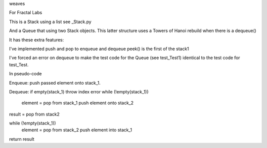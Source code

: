 weaves

For Fractal Labs

This is a Stack using a list see _Stack.py

And a Queue that using two Stack objects. This latter structure uses
a Towers of Hanoi rebuild when there is a dequeue()

It has these extra features:

I've implemented push and pop to enqueue and dequeue
peek() is the first of the stack1

I've forced an error on dequeue to make the test code for the Queue (see
test_Test1) identical to the test code for test_Test.

In pseudo-code

Enqueue:
push passed element onto stack_1.

Dequeue:
if empty(stack_1) throw index error 
while (!empty(stack_1))
   element = pop from stack_1
   push element onto stack_2

result = pop from stack2

while (!empty(stack_1))
   element = pop from stack_2
   push element into stack_1

return result
